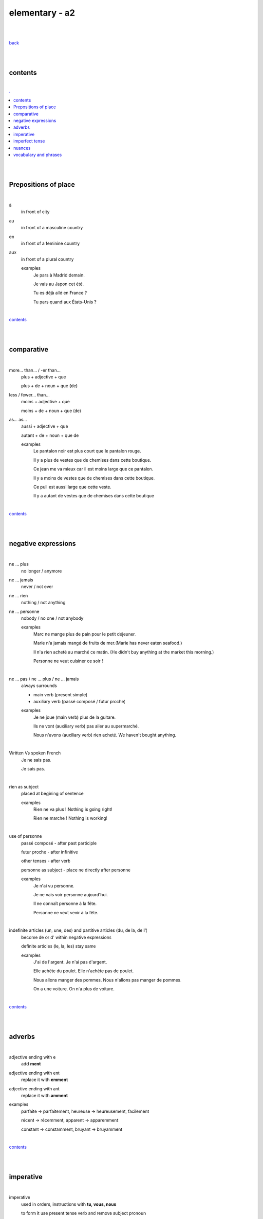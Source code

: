 **elementary - a2**
-------------------

|
|

`back <https://github.com/szczepanski/fr/blob/master/readme.rst>`_

|
|

contents
========

|

.. comment --> depth describes headings level inclusion
.. contents:: .
   :depth: 10

|
|

Prepositions of place
=====================

|

à 
   in front of city
au
   in front of a masculine country
en
   in front of a feminine country
aux
   in front of a plural country

   examples
      Je pars à Madrid demain.

      Je vais au Japon cet été.

      Tu es déjà allé en France ?

      Tu pars quand aux États-Unis ?

|

contents_

|
|

comparative
===========

|

more… than... / -er than...
   plus + adjective + que
   
   plus + de + noun + que (de) 

less / fewer… than...
   moins + adjective + que
   
   moins + de + noun + que (de)

as... as...
   aussi + adjective + que
   
   autant + de + noun + que de 

   examples
      Le pantalon noir est plus court que le pantalon rouge.

      Il y a plus de vestes que de chemises dans cette boutique.

      Ce jean me va mieux car il est moins large que ce pantalon.

      Il y a moins de vestes que de chemises dans cette boutique.

      Ce pull est aussi large que cette veste.

      Il y a autant de vestes que de chemises dans cette boutique
   
|

contents_

|
|

negative expressions
====================

|

ne ... plus
   no longer / anymore

ne ... jamais
   never / not ever

ne ... rien
   nothing / not anything

ne ... personne
   nobody / no one / not anybody

   examples
      Marc ne mange plus de pain pour le petit déjeuner.

      Marie n'a jamais mangé de fruits de mer.(Marie has never eaten seafood.)

      Il n'a rien acheté au marché ce matin. (He didn't buy anything at the market this morning.)

      Personne ne veut cuisiner ce soir !

|

ne … pas / ne … plus / ne … jamais
   always surrounds
   
   - main verb (present simple)
   
   - auxiliary verb (passé composé / futur proche)
   
   examples
      Je ne joue (main verb) plus de la guitare.

      Ils ne vont (auxiliary verb) pas aller au supermarché.

      Nous n'avons (auxiliary verb) rien acheté. We haven't bought anything.
   
|

Written Vs spoken French
   Je ne sais pas.
   
   Je sais pas.


|

rien as subject
   placed at begining of sentence
   
   examples
      Rien ne va plus ! Nothing is going right!
      
      Rien ne marche ! Nothing is working!

|

use of personne
   passé composé - after past participle

   futur proche - after infinitive

   other tenses - after verb

   personne as subject - place ne directly after personne
   
   examples
      Je n'ai vu personne.
   
      Je ne vais voir personne aujourd'hui.
      
      Il ne connaît personne à la fête. 
      
      Personne ne veut venir à la fête.

|

indefinite articles (un, une, des) and partitive articles (du, de la, de l')
   become de or d' within negative expressions
   
   definite articles (le, la, les) stay same
   
   examples
      J'ai de l'argent. Je n'ai pas d'argent.
      
      Elle achète du poulet. Elle n'achète pas de poulet.
      
      Nous allons manger des pommes. Nous n'allons pas manger de pommes. 
      
      On a une voiture. On n'a plus de voiture. 
      
|

contents_

|
|

adverbs
=======

|

adjective ending with e
   add **ment**
   
adjective ending with ent
      replace it with **emment**

adjective ending with ant
      replace it with **amment**

examples
   parfaite -> parfaitement, heureuse -> heureusement, facilement
   
   récent -> récemment, apparent -> apparemment
   
   constant -> constamment, bruyant -> bruyamment

|

contents_

|
|

imperative
==========

|

imperative
   used in orders, instructions with **tu, vous, nous**
   
   to form it use present tense verb and remove subject pronoun
   
   when used in 'tu' form with 1st gr verbs 'er', ending 's' needs to drop
   
   examples
      Vous mettez la table -> Mettez la table ! 
      
      Tu fais attention. -> Fais attention!
      
      Tu ne prends pas mon téléphone. - > Ne prends pas mon téléphone.
      
      Tu coupes les carottes. -> Coupe les carottes!
      
      Tu n'oublies pas. -> N'oublie pas.
      

|

contents_

|
|


imperfect tense
===============
imparfait

|

imperfect tense / imparfait
   descriptive past tense used for:
   
   - regular / ongoing actions in past
   - physical and emotional descriptions in past
   
   syntax
      nous form present verb **without ons** + ending
   examples
      regular -> J'allais chez mes grands-parents chaque semaine.     
      
      descriptive - Mes grands-parents habitaient à côté de chez moi.

|

contents_

|
|

nuances
=======

|

contents_

|
|

vocabulary and phrases
======================

|

to go travelling
   partir en voyage   
to go abroad
   partir à l'étranger
a stay
   un séjour
to pack
   faire ses valises
a map
   une carte
the foreign exchange desk
   le bureau de change
Have a good holiday!
   bonnes vacances
the check-in desk
   le comptoir d'enregistrement
a cabin bag
   un bagage cabine 
a checked bag
   un bagage en soute 
a boarding pass
   une carte d'embarquement
a boarding gate
   une porte d'embarquement 
a flight
   un vol
to take off
   décoller 
to land
   atterrir
Here you go
   tenez
shirt
   le chemise
jeans
   le jean
skirt
   la jupe
the jumper
   le pull
the shoes
   les chaussures
jacket
   la veste
creased shirt
   chemise froissée
transparent, see-through
   transparent
stripy
   à rayures
loose
   large
tight
   serré
the bigger size
   la taille au dessus
comfortable
   confortable
to go shopping
   faire les magasins
Where can I find...
   Où est-ce que je peux trouver...
Excuse me, I'm looking for...
   Excusez-moi, je cherche...
Are you paying by card or by cash?
   Vous payez par carte ou en espèces ?
a plastic bag
   un sac en plastique
the receipt
   le ticket de caisse
What are you going to wear?
   Comment tu vas t'habiller ?
I like / don't like how you dress.
   Je trouve que tu t'habilles bien / Je trouve que tu t'habilles mal.
What's your size?
   Quelle est ta taille ?
My size is...
   Je fais du...
What's your shoe size?
   Quelle est ta pointure ?
My shoe size is...
   Je chausse du...
I'd like a smaller / larger size please.
   Je voudrais une taille en dessous / au dessus s'il vous plaît.
That (does not) suits you!
   Ça (ne) te va (pas) bien !
That dress doesn't really suit you.
   Cette robe ne te va pas bien.
the terrace
   la terrasse
the dining room
   la salle à manger
a small kitchen
   une kitchenette
to rest
   se reposer
to watch TV
   regarder la télé
to read
   lire
to do some exercise
   faire de l'exercice
to listen to music
   écouter de la musique
to cook
   préparer le repas
to water the plants
   arroser les plantes
breakfast / lunch / dinner
   le petit déjeuner / le déjeuner / le dîner
snack
   le goûter
to cook
   faire la cuisine / cuisiner
delicious
   délicieux / délicieuse
to enjoy / love (food)
   se régaler
bland / flat
   fade
bad
   mauvais / mauvaise
the saucepan / pot
   la casserole
the plate
   l'assiette
the frying pan
   la poêle
the bowl
   le bol
scale, weight
   la balance
the chopping board
   la planche à découper
the sieve / colander
   la passoire
the blender
   le mixeur
the fork
   la fourchette
the knife
   le couteau
the spoon
   la cuillère
the cup / mug
   la tasse
cutlery
   es couverts
to explain
   expliquer
to listen
   écouter
to revise
   réviser
to pass
   réussir
to fail
   rater
to learn
   apprendre
to retake
   redoubler
to make a mistake
   faire une erreur
to take an exam
   passer un examen
kindergarten / nursery (ages of 2 to 6)
   l'école maternelle 
primary school
   l'école
secondary school (ages 11-14)
   le collège
secondary school (ages 15-17)
   le lycée
university / uni (infm)
   l'université / la fac
department
   la faculté
the subject
   la matière
the timetable
   l’emploi du temps
the class
   le cours
the pupil
   l'élève
the student
   l'étudiant
the exam
   l'examen
the results
   les résultats




|

contents_

|
|

